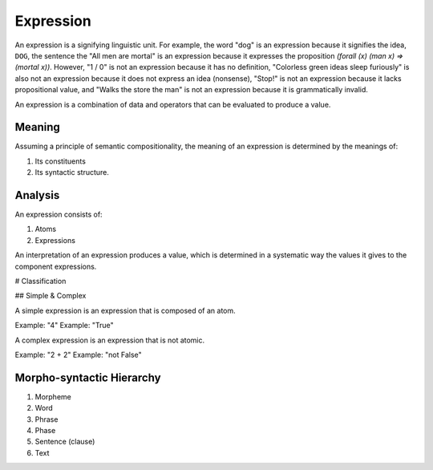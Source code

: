 
.. _expression:

================================================================================
Expression
================================================================================

An expression is a signifying linguistic unit. For example, the word "dog" is
an expression because it signifies the idea, ``DOG``, the sentence the "All men
are mortal" is an expression because it expresses the proposition `(forall (x)
(man x) => (mortal x))`. However, "1 / 0" is not an expression because it has no
definition, "Colorless green ideas sleep furiously" is also not an expression
because it does not express an idea (nonsense), "Stop!" is not an expression
because it lacks propositional value, and "Walks the store the man" is not an
expression because it is grammatically invalid.

An expression is a combination of data and operators that can be evaluated to
produce a value.

Meaning
================================================================================

Assuming a principle of semantic compositionality, the meaning of an expression
is determined by the meanings of:

1. Its constituents
2. Its syntactic structure.

Analysis
================================================================================

An expression consists of:

1. Atoms
2. Expressions

An interpretation of an expression produces a value, which is determined in a
systematic way the values it gives to the component expressions.

# Classification

## Simple & Complex

A simple expression is an expression that is composed of an atom.

Example: "4"
Example: "True"

A complex expression is an expression that is not atomic.

Example: "2 + 2"
Example: "not False"


Morpho-syntactic Hierarchy
==========================

1. Morpheme
2. Word
3. Phrase
4. Phase
5. Sentence (clause)
6. Text

.. [1]: Chomsky, Syntactic Structures
